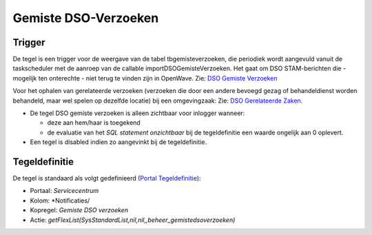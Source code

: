 Gemiste DSO-Verzoeken
=====================

Trigger
-------

De tegel is een trigger voor de weergave van de tabel
tbgemisteverzoeken, die periodiek wordt aangevuld vanuit de
taskscheduler met de aanroep van de callable importDSOGemisteVerzoeken.
Het gaat om DSO STAM-berichten die - mogelijk ten onterechte - niet
terug te vinden zijn in OpenWave. Zie: `DSO Gemiste
Verzoeken </docs/probleemoplossing/programmablokken/dso_gemiste_verzoeken.md>`__

Voor het ophalen van gerelateerde verzoeken (verzoeken die door een
andere bevoegd gezag of behandeldienst worden behandeld, maar wel spelen
op dezelfde locatie) bij een omgevingzaak: Zie: `DSO Gerelateerde
Zaken </docs/probleemoplossing/programmablokken/dso_gerelateerde_zaken.md>`__.

-  De tegel DSO gemiste verzoeken is alleen zichtbaar voor inlogger
   wanneer:

   -  deze aan hem/haar is toegekend
   -  de evaluatie van het *SQL statement onzichtbaar* bij de
      tegeldefinitie een waarde ongelijk aan 0 oplevert.

-  Een tegel is disabled indien zo aangevinkt bij de tegeldefinitie.

Tegeldefinitie
--------------

De tegel is standaard als volgt gedefinieerd (`Portal
Tegeldefinitie </docs/instellen_inrichten/portaldefinitie/portal_tegel.md>`__):

-  Portaal: *Servicecentrum*
-  Kolom: \*Notificaties/
-  Kopregel: *Gemiste DSO verzoeken*
-  Actie:
   *getFlexList(SysStandardList,nil,nil,,beheer_gemistedsoverzoeken)*
